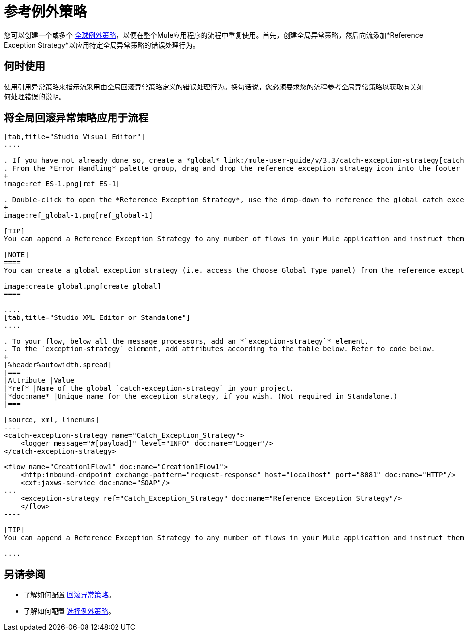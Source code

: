 = 参考例外策略

您可以创建一个或多个 link:/mule-user-guide/v/3.3/error-handling[全球例外策略]，以便在整个Mule应用程序的流程中重复使用。首先，创建全局异常策略，然后向流添加*Reference Exception Strategy*以应用特定全局异常策略的错误处理行为。

== 何时使用

使用引用异常策略来指示流采用由全局回滚异常策略定义的错误处理行为。换句话说，您必须要求您的流程参考全局异常策略以获取有关如何处理错误的说明。

== 将全局回滚异常策略应用于流程

[tabs]
------
[tab,title="Studio Visual Editor"]
....

. If you have not already done so, create a *global* link:/mule-user-guide/v/3.3/catch-exception-strategy[catch], link:/mule-user-guide/v/3.3/rollback-exception-strategy[rollback], or link:/mule-user-guide/v/3.3/choice-exception-strategy[choice] exception strategy to which your reference exception strategy can refer.
. From the *Error Handling* palette group, drag and drop the reference exception strategy icon into the footer bar of a flow. 
+
image:ref_ES-1.png[ref_ES-1]

. Double-click to open the *Reference Exception Strategy*, use the drop-down to reference the global catch exception strategy (below), then click *OK* to save. 
+
image:ref_global-1.png[ref_global-1]

[TIP]
You can append a Reference Exception Strategy to any number of flows in your Mule application and instruct them to refer to any of the global catch, rollback or choice exception strategies you have created. You can direct any number of reference exception strategies to refer to the same global exception strategy.

[NOTE]
====
You can create a global exception strategy (i.e. access the Choose Global Type panel) from the reference exception strategy’s pattern properties panel. Click the *{{0}}* button next to the *Global Exception Strategy* drop-down and follow the steps to create a global link:/mule-user-guide/v/3.3/catch-exception-strategy[catch], link:/mule-user-guide/v/3.3/rollback-exception-strategy[rollback], or link:/mule-user-guide/v/3.3/choice-exception-strategy[choice] exception strategy.

image:create_global.png[create_global]
====

....
[tab,title="Studio XML Editor or Standalone"]
....

. To your flow, below all the message processors, add an *`exception-strategy`* element.
. To the `exception-strategy` element, add attributes according to the table below. Refer to code below.
+
[%header%autowidth.spread]
|===
|Attribute |Value
|*ref* |Name of the global `catch-exception-strategy` in your project.
|*doc:name* |Unique name for the exception strategy, if you wish. (Not required in Standalone.)
|===

[source, xml, linenums]
----
<catch-exception-strategy name="Catch_Exception_Strategy">
    <logger message="#[payload]" level="INFO" doc:name="Logger"/>
</catch-exception-strategy>
 
<flow name="Creation1Flow1" doc:name="Creation1Flow1">
    <http:inbound-endpoint exchange-pattern="request-response" host="localhost" port="8081" doc:name="HTTP"/>
    <cxf:jaxws-service doc:name="SOAP"/>
...
    <exception-strategy ref="Catch_Exception_Strategy" doc:name="Reference Exception Strategy"/>
    </flow> 
----

[TIP]
You can append a Reference Exception Strategy to any number of flows in your Mule application and instruct them to refer to any of the global catch, rollback or choice exception strategies you have created. You can direct any number of reference exception strategies to refer to the same global exception strategy.

....
------

== 另请参阅

* 了解如何配置 link:/mule-user-guide/v/3.3/rollback-exception-strategy[回滚异常策略]。
* 了解如何配置 link:/mule-user-guide/v/3.3/choice-exception-strategy[选择例外策略]。
